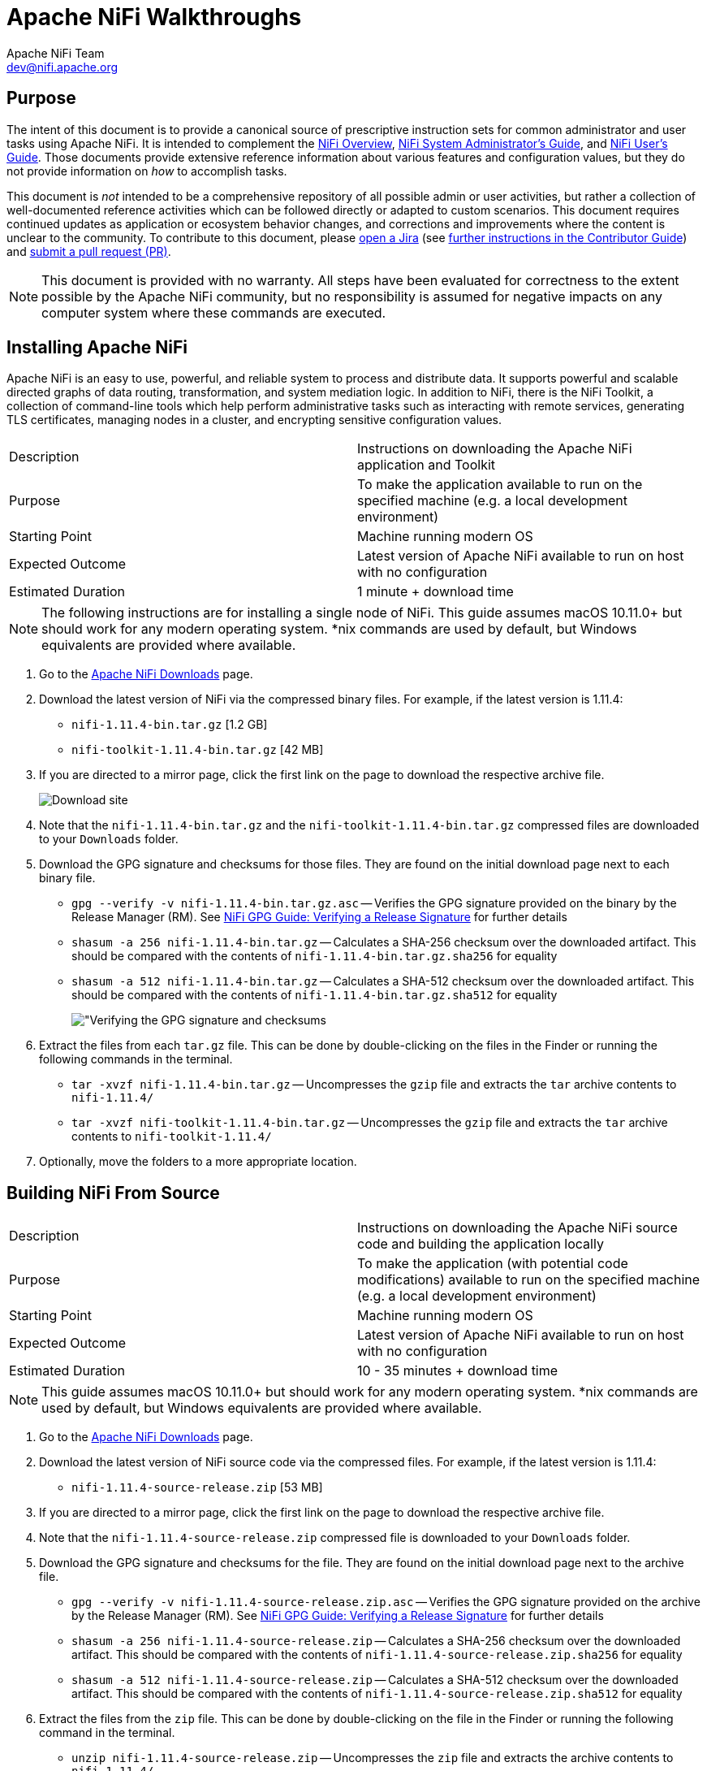 //
// Licensed to the Apache Software Foundation (ASF) under one or more
// contributor license agreements.  See the NOTICE file distributed with
// this work for additional information regarding copyright ownership.
// The ASF licenses this file to You under the Apache License, Version 2.0
// (the "License"); you may not use this file except in compliance with
// the License.  You may obtain a copy of the License at
//
//     http://www.apache.org/licenses/LICENSE-2.0
//
// Unless required by applicable law or agreed to in writing, software
// distributed under the License is distributed on an "AS IS" BASIS,
// WITHOUT WARRANTIES OR CONDITIONS OF ANY KIND, either express or implied.
// See the License for the specific language governing permissions and
// limitations under the License.
//
= Apache NiFi Walkthroughs
Apache NiFi Team <dev@nifi.apache.org>
:homepage: http://nifi.apache.org
:linkattrs:

== Purpose
The intent of this document is to provide a canonical source of prescriptive instruction sets for common administrator and user tasks using Apache NiFi. It is intended to complement the link:overview.html[NiFi Overview^], link:administration-guide.html[NiFi System Administrator's Guide^], and link:user-guide.html[NiFi User's Guide^]. Those documents provide extensive reference information about various features and configuration values, but they do not provide information on _how_ to accomplish tasks.

This document is _not_ intended to be a comprehensive repository of all possible admin or user activities, but rather a collection of well-documented reference activities which can be followed directly or adapted to custom scenarios. This document requires continued updates as application or ecosystem behavior changes, and corrections and improvements where the content is unclear to the community. To contribute to this document, please link:https://issues.apache.org/jira/secure/CreateIssue!default.jspa[open a Jira^] (see link:https://cwiki.apache.org/confluence/display/NIFI/Contributor+Guide#ContributorGuide-WheretoStart?[further instructions in the Contributor Guide^]) and link:https://github.com/apache/nifi/pulls[submit a pull request (PR)^].

NOTE: This document is provided with no warranty. All steps have been evaluated for correctness to the extent possible by the Apache NiFi community, but no responsibility is assumed for negative impacts on any computer system where these commands are executed.

== Installing Apache NiFi

Apache NiFi is an easy to use, powerful, and reliable system to process and distribute data. It supports powerful and scalable directed graphs of data routing, transformation, and system mediation logic. In addition to NiFi, there is the NiFi Toolkit, a collection of command-line tools which help perform administrative tasks such as interacting with remote services, generating TLS certificates, managing nodes in a cluster, and encrypting sensitive configuration values.  

|=======================================================================================================================
|Description        | Instructions on downloading the Apache NiFi application and Toolkit
|Purpose            | To make the application available to run on the specified machine (e.g. a local development environment)
|Starting Point     | Machine running modern OS
|Expected Outcome   | Latest version of Apache NiFi available to run on host with no configuration
|Estimated Duration | 1 minute + download time
|=======================================================================================================================

NOTE: The following instructions are for installing a single node of NiFi. This guide assumes macOS 10.11.0+ but should work for any modern operating system. *nix commands are used by default, but Windows equivalents are provided where available.

. Go to the link:http://nifi.apache.org/download.html[Apache NiFi Downloads^] page.
. Download the latest version of NiFi via the compressed binary files. For example, if the latest version is 1.11.4:
* `nifi-1.11.4-bin.tar.gz` [1.2 GB]
* `nifi-toolkit-1.11.4-bin.tar.gz` [42 MB]
. If you are directed to a mirror page, click the first link on the page to download the respective archive file.
+
image::install-download-link.png["Download site"]
. Note that the `nifi-1.11.4-bin.tar.gz` and the `nifi-toolkit-1.11.4-bin.tar.gz` compressed files are downloaded to your `Downloads` folder.
. Download the GPG signature and checksums for those files. They are found on the initial download page next to each binary file.
* `gpg --verify -v nifi-1.11.4-bin.tar.gz.asc` -- Verifies the GPG signature provided on the binary by the Release Manager (RM). See link:https://nifi.apache.org/gpg.html#verifying-a-release-signature[NiFi GPG Guide: Verifying a Release Signature^] for further details
* `shasum -a 256 nifi-1.11.4-bin.tar.gz` -- Calculates a SHA-256 checksum over the downloaded artifact. This should be compared with the contents of `nifi-1.11.4-bin.tar.gz.sha256` for equality
* `shasum -a 512 nifi-1.11.4-bin.tar.gz` -- Calculates a SHA-512 checksum over the downloaded artifact. This should be compared with the contents of `nifi-1.11.4-bin.tar.gz.sha512` for equality
+
image::verify-release-gpg-and-checksums.png["Verifying the GPG signature and checksums]
. Extract the files from each `tar.gz` file. This can be done by double-clicking on the files in the Finder or running the following commands in the terminal.
  * `tar -xvzf nifi-1.11.4-bin.tar.gz` -- Uncompresses the `gzip` file and extracts the `tar` archive contents to `nifi-1.11.4/`
  * `tar -xvzf nifi-toolkit-1.11.4-bin.tar.gz` -- Uncompresses the `gzip` file and extracts the `tar` archive contents to `nifi-toolkit-1.11.4/`
. Optionally, move the folders to a more appropriate location.

== Building NiFi From Source

|=======================================================================================================================
|Description        | Instructions on downloading the Apache NiFi source code and building the application locally
|Purpose            | To make the application (with potential code modifications) available to run on the specified machine (e.g. a local development environment)
|Starting Point     | Machine running modern OS
|Expected Outcome   | Latest version of Apache NiFi available to run on host with no configuration
|Estimated Duration | 10 - 35 minutes + download time
|=======================================================================================================================

NOTE: This guide assumes macOS 10.11.0+ but should work for any modern operating system. *nix commands are used by default, but Windows equivalents are provided where available.

. Go to the link:http://nifi.apache.org/download.html[Apache NiFi Downloads^] page.
. Download the latest version of NiFi source code via the compressed files. For example, if the latest version is 1.11.4:
* `nifi-1.11.4-source-release.zip` [53 MB]
. If you are directed to a mirror page, click the first link on the page to download the respective archive file.
. Note that the `nifi-1.11.4-source-release.zip` compressed file is downloaded to your `Downloads` folder.
. Download the GPG signature and checksums for the file. They are found on the initial download page next to the archive file.
* `gpg --verify -v nifi-1.11.4-source-release.zip.asc` -- Verifies the GPG signature provided on the archive by the Release Manager (RM). See link:https://nifi.apache.org/gpg.html#verifying-a-release-signature[NiFi GPG Guide: Verifying a Release Signature^] for further details
* `shasum -a 256 nifi-1.11.4-source-release.zip` -- Calculates a SHA-256 checksum over the downloaded artifact. This should be compared with the contents of `nifi-1.11.4-source-release.zip.sha256` for equality
* `shasum -a 512 nifi-1.11.4-source-release.zip` -- Calculates a SHA-512 checksum over the downloaded artifact. This should be compared with the contents of `nifi-1.11.4-source-release.zip.sha512` for equality
. Extract the files from the `zip` file. This can be done by double-clicking on the file in the Finder or running the following command in the terminal.
* `unzip nifi-1.11.4-source-release.zip` -- Uncompresses the `zip` file and extracts the archive contents to `nifi-1.11.4/`
. Optionally, move the folder to a more appropriate location.
+
[source]
----
nifi-1.11.4/ % ls -alGh
total 328
drwxr-xr-x  25 alopresto  staff   800B Apr  6 15:48 ./
drwxr-xr-x   8 alopresto  staff   256B Apr  4 18:01 ../
drwxr-xr-x   4 alopresto  staff   128B Jan 22 15:10 .github/
-rw-r--r--   1 alopresto  staff   254B Jan 22 15:10 DEPENDENCIES
-rw-r--r--   1 alopresto  staff    66K Jan 22 15:10 KEYS
-rw-r--r--   1 alopresto  staff    21K Jan 22 15:10 LICENSE
-rw-r--r--   1 alopresto  staff   7.1K Jan 22 15:10 NOTICE
-rw-r--r--   1 alopresto  staff   9.1K Jan 22 15:10 README.md
-rw-r--r--   1 alopresto  staff   3.3K Jan 22 15:10 SECURITY.md
drwxr-xr-x   5 alopresto  staff   160B Apr  6 15:44 nifi-api/
drwxr-xr-x   8 alopresto  staff   256B Apr  6 15:50 nifi-assembly/
drwxr-xr-x   5 alopresto  staff   160B Apr  6 15:45 nifi-bootstrap/
drwxr-xr-x  23 alopresto  staff   736B Apr  6 15:44 nifi-commons/
drwxr-xr-x   9 alopresto  staff   288B Apr  6 15:44 nifi-docker/
drwxr-xr-x   7 alopresto  staff   224B Apr  6 15:44 nifi-docs/
drwxr-xr-x   8 alopresto  staff   256B Apr  6 15:44 nifi-external/
drwxr-xr-x   5 alopresto  staff   160B Apr  6 15:44 nifi-framework-api/
drwxr-xr-x   6 alopresto  staff   192B Apr  6 15:44 nifi-maven-archetypes/
drwxr-xr-x   5 alopresto  staff   160B Apr  6 15:45 nifi-mock/
drwxr-xr-x  82 alopresto  staff   2.6K Apr  6 15:44 nifi-nar-bundles/
drwxr-xr-x   7 alopresto  staff   224B Apr  6 15:44 nifi-system-tests/
drwxr-xr-x  14 alopresto  staff   448B Apr  6 15:44 nifi-toolkit/
-rw-r--r--   1 alopresto  staff    44K Jan 22 15:10 pom.xml
----
. Build the NiFi source using link:https://maven.apache.org/[Apache Maven^] from the source root directory (`nifi-1.11.4/`) using one of the following commands. For more information, see the link:https://cwiki.apache.org/confluence/display/NIFI/Contributor+Guide[NiFi Contributor Guide^]. Estimated build times for each command on a modern professional laptop are listed below; allow additional time for dependency library downloads on first build.
* `mvn clean install -Pinclude-grpc` -- Builds the application (expected time ~30 minutes)
* `mvn clean install -T2.0C` -- Builds the application with multiple parallel threads (expected time ~15 minutes)
* `mvn clean install -T2.0C -DskipTests` -- Builds the application with multiple parallel threads and unit tests disabled (expected time ~6 minutes)
+
[source]
----
nifi-1.11.4/ % mvn clean install -T2.0C -DskipTests
...
------------------------------------------------------------------------
Reactor Summary for nifi 1.11.4:

nifi ............................................... SUCCESS [  0.834 s]
nifi-api ........................................... SUCCESS [  8.799 s]
nifi-framework-api ................................. SUCCESS [ 12.020 s]
nifi-commons ....................................... SUCCESS [  0.253 s]
nifi-utils ......................................... SUCCESS [ 16.029 s]
nifi-properties .................................... SUCCESS [  6.863 s]
nifi-security-utils ................................ SUCCESS [ 14.682 s]
nifi-nar-bundles ................................... SUCCESS [  0.279 s]
nifi-framework-bundle .............................. SUCCESS [  0.358 s]
nifi-framework ..................................... SUCCESS [  1.538 s]
nifi-properties-loader ............................. SUCCESS [ 14.153 s]
...
nifi-system-test-suite ............................. SUCCESS [  3.999 s]
------------------------------------------------------------------------
BUILD SUCCESS
------------------------------------------------------------------------
Total time:  06:17 min (Wall Clock)
Finished at: 2020-04-06T15:50:35-07:00
------------------------------------------------------------------------
----
. The resulting application is available in the build directory (for 1.11.14: `nifi-assembly/target/nifi-1.11.4-bin/nifi-1.11.4`).
* `cd nifi-assembly/target/nifi-1.11.4-bin/nifi-1.11.4` -- Changes directory to the application root directory
+
[source]
----
nifi-1.11.4/nifi-assembly/target/nifi-1.11.4-bin/nifi-1.11.4/ % ls -alGh
drwxr-xr-x   10 alopresto  staff   320B Apr  6 15:50 ./
drwxr-xr-x    3 alopresto  staff    96B Apr  6 15:50 ../
-rw-r--r--    1 alopresto  staff   157K Jan 22 07:10 LICENSE
-rw-r--r--    1 alopresto  staff    85K Jan 22 07:10 NOTICE
-rw-r--r--    1 alopresto  staff   4.7K Jan 22 07:10 README
drwxr-xr-x    8 alopresto  staff   256B Apr  6 15:50 bin/
drwxr-xr-x   10 alopresto  staff   320B Apr  6 15:50 conf/
drwxr-xr-x    3 alopresto  staff    96B Apr  6 15:50 docs/
drwxr-xr-x    2 alopresto  staff    64B Jan 22 07:10 extensions/
drwxr-xr-x  116 alopresto  staff   3.6K Apr  6 15:50 lib/
----

== Starting NiFi

|=======================================================================================================================
|Description        | Instructions on running the Apache NiFi application
|Purpose            | To configure and run the application on the local machine
|Starting Point     | <<installing-apache-nifi,Installing Apache NiFi>> or <<building-nifi-from-source,Building NiFi from Source>>
|Expected Outcome   | Latest version of Apache NiFi running on host with minimal configuration
|Estimated Duration | 1 minute
|=======================================================================================================================

. Start in the directory where NiFi was downloaded and unarchived or built. For this section, the directory `/etc/nifi-1.11.4` will be used. This directory will be referred to as the "NiFi home directory" and can be set explicitly (this is not done automatically by NiFi nor is it required).
* `export NIFI_HOME="/etc/nifi-1.11.4/"` -- Sets an environment variable (`$NIFI_HOME`) which references the installation directory (optional)
* `cd /etc/nifi-1.11.4` -- Changes the terminal to the NiFi home directory
* `ls -alGh` -- Lists the contents of the directory (optional)
+
image::nifi-home-dir-listing.png["NiFi Home directory contents"]
. At this point, NiFi can be started with default configuration values (available at link:http://localhost:8080/nifi[`http://localhost:8080/nifi`^]).
* `./bin/nifi.sh start` -- Starts NiFi. (It takes some time for NiFi to finish scheduling all components. Issuing `bin/nifi.sh start` executes the `nifi.sh` script that starts NiFi in the background and then exits. If you want `nifi.sh` to wait for NiFi to finish scheduling all components before exiting, use the `--wait-for-init` flag with an optional timeout specified in seconds: `bin/nifi.sh start --wait-for-init 120`. If the timeout is not provided, the default timeout of 360 seconds will be used.)
* `tail -f logs/nifi-app.log` -- Tails the application log which will indicate when the application has started
+
image::nifi-app-log-ui-available.png["NiFi application log listing available URLS"]
. Navigate to the URL in a web browser (link:http://localhost:8080/nifi[`http://localhost:8080/nifi`^] or any listed in the `nifi-app.log` output).
+
image::nifi-application-running-browser.png["NiFi application running in browser"]

=== Modification of Configuration Values
Many web applications run on `:8080` by default, so this port may already be occupied on the machine. This section will demonstrate changing the port used by NiFi. All of the following commands are run from `$NIFI_HOME`.

. Ensure the application is not running.
* `ps -ef | grep nifi` -- Checks the running system for any processes referencing `nifi` (optional)
* `./bin/nifi.sh status` -- Determines if the specified instance is running (optional)
* `./bin/nifi.sh stop` -- Stops the specified instance
. Open the main configuration file for NiFi (`nifi.properties`). Any text editor is sufficient for this (Sublime Text, Atom, vi, nano, etc.)
* `$EDITOR conf/nifi.properties` -- Opens the `nifi.properties` file for editing
. Change `nifi.web.http.port=8080` -> `nifi.web.http.port=7777` -- Sets the HTTP port to a new value
+
NOTE: Setting a port between 1 - 1024 requires `root` access on *nix systems
. Save and close the file.
. Start NiFi again
* `./bin/nifi.sh start` -- Starts NiFi
* `tail -f logs/nifi-app.log` -- Tails the application log
. Open a web browser to the new address (link:http://localhost:7777/nifi[`http://localhost:7777/nifi`^])

== Securing NiFi with TLS

Apache NiFi requires link:https://en.wikipedia.org/wiki/Transport_Layer_Security[Transport Layer Security (TLS)^] configuration for multiple reasons.

. To encrypt communication between clients and server (this provides confidentialty and integrity over transmitted data)
. To prevent malicious users from intercepting data or impersonating the server
. To enable any authentication & authorization mechanisms

NiFi intentionally does not allow any authentication or authorization features over plaintext HTTP. Without the confidentiality and integrity provided by TLS and the user & group access controls, any malicious entity can intercept and modify NiFi API requests, corrupt and steal data, and otherwise interfere with the NiFi instance. Because of NiFi's robust feature set, this can even lead to complete control over the host running NiFi. For more information, see link:administration-guide.html#security_configuration[Administrator's Guide: Security Configuration^].

=== Securing NiFi with TLS Toolkit

NOTE: This section assumes no enterprise IT department to provide signed certificates. For a scenario with provided certificates, see <<securing-nifi-with-provided-certificates,Securing NiFi with Provided Certificates>>.

|=======================================================================================================================
|Description        | Instructions on enabling link:https://en.wikipedia.org/wiki/Transport_Layer_Security[Transport Layer Security (TLS)^] for the Apache NiFi application using the TLS Toolkit
|Purpose            | Securing NiFi with TLS protects data in motion and is required to enable authentication & authorization
|Starting Point     | <<starting-nifi>>
|Expected Outcome   | Latest version of Apache NiFi running on host over TLS with client certificate authentication and authorization enabled and a single configured user
|Estimated Duration | 10 minutes
|=======================================================================================================================

Apache NiFi provides a toolkit (a collection of command-line tools for system administration). One of these is the TLS Toolkit, which provides a self-signed link:https://en.wikipedia.org/wiki/Certificate_authority[Certificate Authority (CA)^] and can easily issue and sign certificates in the format expected by NiFi. The toolkit can be run by a user or scripted to perform automated certificate generation. For more information, see link:toolkit-guide.html#tls_toolkit[NiFi Toolkit Guide: TLS Toolkit^].

The end result will consist of a self-signed NiFi CA (the root), a keystore and truststore containing the necessary certificates for the NiFi instance to operate, and a client certificate for a human user to access NiFi.

image::nifi-tls-toolkit-standalone-cert-diagram.png["NiFi TLS Toolkit Standalone Certificate Diagram"]

. Start in the directory where the NiFi toolkit was downloaded and unarchived. For this section, the directory `/etc/nifi-toolkit-1.11.4` will be used. This directory will be referred to as the "NiFi Toolkit home directory" and can be set explicitly (this is not done automatically by NiFi Toolkit nor is it required).
* `export NIFI_TOOLKIT_HOME="/etc/nifi-toolkit-1.11.4/"` -- Sets an environment variable (`$NIFI_TOOLKIT_HOME`) which references the installation directory (optional)
* `cd /etc/nifi-toolkit-1.11.4` -- Changes the terminal to the NiFi Toolkit home directory
* `ls -alGh` -- Lists the contents of the directory (optional)
+
image::nifi-toolkit-home-dir-listing.png["NiFi Toolkit Home directory contents"]
. Generate the certificate and key for the NiFi instance. Running this command will first generate the NiFi CA root certificate and private key, then generate and sign the certificate for the application instance, and finally generate a pre-configured `nifi.properties` file.
* `./bin/tls-toolkit.sh standalone -n "localhost"` -- Generates the signed certificate for `localhost`
+
[source]
----
nifi-toolkit-1.11.4 % ./bin/tls-toolkit.sh standalone -n "localhost"
2020/04/04 19:13:29 INFO [main] org.apache.nifi.toolkit.tls.standalone.TlsToolkitStandaloneCommandLine: No nifiPropertiesFile specified, using embedded one.
2020/04/04 19:13:29 INFO [main] org.apache.nifi.toolkit.tls.standalone.TlsToolkitStandalone: Running standalone certificate generation with output directory ../nifi-toolkit-1.11.4
2020/04/04 19:13:30 INFO [main] org.apache.nifi.toolkit.tls.standalone.TlsToolkitStandalone: Generated new CA certificate ../nifi-toolkit-1.11.4/nifi-cert.pem and key ../nifi-toolkit-1.11.4/nifi-key.key
2020/04/04 19:13:30 INFO [main] org.apache.nifi.toolkit.tls.standalone.TlsToolkitStandalone: Writing new ssl configuration to ../nifi-toolkit-1.11.4/localhost
2020/04/04 19:13:30 INFO [main] org.apache.nifi.toolkit.tls.standalone.TlsToolkitStandalone: Successfully generated TLS configuration for localhost 1 in ../nifi-toolkit-1.11.4/localhost
2020/04/04 19:13:30 INFO [main] org.apache.nifi.toolkit.tls.standalone.TlsToolkitStandalone: No clientCertDn specified, not generating any client certificates.
2020/04/04 19:13:30 INFO [main] org.apache.nifi.toolkit.tls.standalone.TlsToolkitStandalone: tls-toolkit standalone completed successfully
----
. The toolkit has created three files in the `localhost` directory: `keystore.jks`, `truststore.jks`, and `nifi.properties`. To see what was automatically populated in `nifi.properties`, compare it to the default file in the NiFi instance.
* `diff /etc/nifi-1.11.4/conf/nifi.properties localhost/nifi.properties` -- Compares the original configuration with the newly-generated one
+
--
[source]
----
nifi-toolkit-1.11.4 % diff ../nifi-1.11.4/conf/nifi.properties localhost/nifi.properties
135,137c135,137
< nifi.remote.input.host=
< nifi.remote.input.secure=false
< nifi.remote.input.socket.port=
---
> nifi.remote.input.host=localhost
> nifi.remote.input.secure=true
> nifi.remote.input.socket.port=10443
145c145
< nifi.web.http.port=8080
---
> nifi.web.http.port=
147,148c147,148
< nifi.web.https.host=
< nifi.web.https.port=
---
> nifi.web.https.host=localhost
> nifi.web.https.port=9443
163,169c163,169
< nifi.security.keystore=
< nifi.security.keystoreType=
< nifi.security.keystorePasswd=
< nifi.security.keyPasswd=
< nifi.security.truststore=
< nifi.security.truststoreType=
< nifi.security.truststorePasswd=
---
> nifi.security.keystore=./conf/keystore.jks
> nifi.security.keystoreType=jks
> nifi.security.keystorePasswd=aCeVndQ8JxIi9kLoz9YS65RClHPxB516tmIA/n26b54
> nifi.security.keyPasswd=aCeVndQ8JxIi9kLoz9YS65RClHPxB516tmIA/n26b54
> nifi.security.truststore=./conf/truststore.jks
> nifi.security.truststoreType=jks
> nifi.security.truststorePasswd=hbuVighksEPIxl6iGl1WFCIrFqdb65KZuamj72J7Yp8
213c213
< nifi.cluster.protocol.is.secure=false
---
> nifi.cluster.protocol.is.secure=true
217,218c217,218
< nifi.cluster.node.address=
< nifi.cluster.node.protocol.port=
---
> nifi.cluster.node.address=localhost
> nifi.cluster.node.protocol.port=11443
----

The `nifi.remote` section configures link:user-guide.html#site-to-site[Site to Site^] connections. The `nifi.web` section disables the plaintext HTTP connector and enables an HTTPS connector at `localhost:9443` (the default HTTPS port for NiFi). The `nifi.security` section populates the paths to the keystore and truststore and randomly-generated passwords for each. The `nifi.cluster` section configures the link:administration-guide.html#clustering[cluster communication protocol^] (not used in a standalone instance).
--
. Copy the contents of the `localhost` directory to the `conf/` directory in the location of the NiFi installation. **This command will overwrite any existing `nifi.properties` file or keystore/truststore present in the destination.**
* `cp -rv ./localhost/* /etc/nifi-1.11.4/conf/.` -- Copies the generated files into the NiFi instance
. Generate the user's client certificate to authenticate to NiFi. The toolkit will create the certificate and sign it with the same NiFi CA certificate used for the NiFi server certificate. Because the NiFi truststore includes this public certificate, it will trust the client certificate and allow it to authenticate.
* `./bin/tls-toolkit.sh standalone -C "CN=my_username, OU=NiFi"` -- Generates and signs the client certificate
+
[source]
----
nifi-toolkit-1.11.4 % ./bin/tls-toolkit.sh standalone -C "CN=my_username, OU=NiFi"
2020/04/04 19:38:30 INFO [main] org.apache.nifi.toolkit.tls.standalone.TlsToolkitStandaloneCommandLine: No nifiPropertiesFile specified, using embedded one.
2020/04/04 19:38:30 INFO [main] org.apache.nifi.toolkit.tls.standalone.TlsToolkitStandalone: Running standalone certificate generation with output directory ../nifi-toolkit-1.11.4
2020/04/04 19:38:30 INFO [main] org.apache.nifi.toolkit.tls.util.TlsHelper: Verifying the certificate signature for CN=localhost,OU=NIFI
2020/04/04 19:38:30 INFO [main] org.apache.nifi.toolkit.tls.util.TlsHelper: Attempting to verify certificate CN=localhost,OU=NIFI signature with CN=localhost,OU=NIFI
2020/04/04 19:38:30 INFO [main] org.apache.nifi.toolkit.tls.util.TlsHelper: Certificate was signed by CN=localhost,OU=NIFI
2020/04/04 19:38:30 INFO [main] org.apache.nifi.toolkit.tls.standalone.TlsToolkitStandalone: Using existing CA certificate ../nifi-toolkit-1.11.4/nifi-cert.pem and key ../nifi-toolkit-1.11.4/nifi-key.key
2020/04/04 19:38:30 INFO [main] org.apache.nifi.toolkit.tls.standalone.TlsToolkitStandalone: No hostnames specified, not generating any host certificates or configuration.
2020/04/04 19:38:30 INFO [main] org.apache.nifi.toolkit.tls.standalone.TlsToolkitStandalone: Generating new client certificate ../nifi-toolkit-1.11.4/CN=my_username_OU=NiFi.p12
2020/04/04 19:38:31 INFO [main] org.apache.nifi.toolkit.tls.standalone.TlsToolkitStandalone: Successfully generated client certificate ../nifi-toolkit-1.11.4/CN=my_username_OU=NiFi.p12
2020/04/04 19:38:31 INFO [main] org.apache.nifi.toolkit.tls.standalone.TlsToolkitStandalone: tls-toolkit standalone completed successfully
----

[[load-client-certificate-to-browser]]

[start=6]
. Load the client certificate into the web browser. Some browsers (e.g. Mozilla Firefox) maintain their own internal keychain separate from the operating system's (OS). Others (e.g. Apple Safari, Google Chrome) rely on the OS keychain. On most modern OS, double-clicking the PKCS12 keystore (`CN=my_username_OU=NiFi.p12`) will open it with the default handler and load it into the OS keychain. The randomly-generated password is available in `CN=my_username_OU=NiFi.password`.
. Populate the *Initial Admin Identity* in NiFi. This is the identity that will be allowed to access the NiFi instance and configure user and group access via the UI or API.
* `$EDITOR /etc/nifi-1.11.4/conf/authorizers.xml` -- Opens the `authorizers.xml` file in the text editor.
* Replace `<property name="Initial User Identity 1"></property>` in the `userGroupProvider` section with `<property name="Initial User Identity 1">CN=my_username, OU=NiFi</property>` containing the full Distinguished Name (DN) as provided to the TLS Toolkit in the previous step
* Replace `<property name="Initial Admin Identity"></property>` in the `accessPolicyProvider` section with `<property name="Initial Admin Identity">CN=my_username, OU=NiFi</property>` containing the full Distinguished Name (DN) as provided to the TLS Toolkit in the previous step
+
WARNING: This is a frequent problem area when configuring security for NiFi. The DN must match *exactly* to be authenticated. Check capitalization and whitespace especially.
. Start NiFi with the new configuration.
* `cd /etc/nifi-1.11.4/` -- Changes to the NiFi home directory
* `./bin/nifi.sh start` -- Starts NiFi
* `tail -f logs/nifi-app.log` -- Tails the application log
+
--
Note that there are now log entries about the keystore and truststore being loaded and the available URLs are HTTPS.
[source]
----
2020-04-04 19:52:01,122 INFO [main] o.e.jetty.server.handler.ContextHandler Started o.e.j.w.WebAppContext@623ebac7{nifi-error,/,file:///Users/alopresto/Workspace/scratch/release_verification/nifi-1.11.4-bin/nifi-1.11.4/work/jetty/nifi-web-error-1.11.4.war/webapp/,AVAILABLE}{./work/nar/framework/nifi-framework-nar-1.11.4.nar-unpacked/NAR-INF/bundled-dependencies/nifi-web-error-1.11.4.war}
2020-04-04 19:52:01,155 INFO [main] o.e.jetty.util.ssl.SslContextFactory x509=X509@b96fb73(nifi-key,h=[localhost],w=[]) for SslContextFactory@5edd911f[provider=null,keyStore=file:///Users/alopresto/Workspace/scratch/release_verification/nifi-1.11.4-bin/nifi-1.11.4/conf/keystore.jks,trustStore=file:///Users/alopresto/Workspace/scratch/release_verification/nifi-1.11.4-bin/nifi-1.11.4/conf/truststore.jks]
2020-04-04 19:52:01,191 INFO [main] o.eclipse.jetty.server.AbstractConnector Started ServerConnector@767191b1{SSL,[ssl, http/1.1]}{localhost:9443}
2020-04-04 19:52:01,192 INFO [main] org.eclipse.jetty.server.Server Started @24336ms
2020-04-04 19:52:01,215 INFO [main] org.apache.nifi.nar.NarAutoLoader Starting NAR Auto-Loader for directory ./extensions ...
2020-04-04 19:52:01,216 INFO [main] org.apache.nifi.nar.NarAutoLoader NAR Auto-Loader started
2020-04-04 19:52:01,216 INFO [main] org.apache.nifi.web.server.JettyServer NiFi has started. The UI is available at the following URLs:
2020-04-04 19:52:01,216 INFO [main] org.apache.nifi.web.server.JettyServer https://localhost:9443/nifi
2020-04-04 19:52:01,218 INFO [main] org.apache.nifi.BootstrapListener Successfully initiated communication with Bootstrap
2020-04-04 19:52:01,219 INFO [main] org.apache.nifi.NiFi Controller initialization took 16457023826 nanoseconds (16 seconds).
----
--
. Open the web browser to link:https://localhost:9443/nifi[`https://localhost:9443/nifi`^]. The browser will present a warning that the site you are attempting to visit is insecure because the NiFi certificate is not signed by a trusted CA. Make an exception and acknowledge the risk (all communications are still encrypted even if the browser does not recognize the certificate). The browser may prompt to select the client certificate you wish to present to NiFi. Choose the entry for `CN=my_username` generated by the toolkit.
+
--
The browser warning of an insecure server certificate

image::browser-warning-insecure-site.png["Browser warning on untrusted server TLS certificate"]

The browser prompting for a client certificate to present

image::browser-present-client-cert.png["Browser prompting for client certificate to present"]

The application running. Note the user's DN in the top-right corner

image::nifi-running-tls-client-certificate.png["NiFi running with user logged in by client certificate]
--

==== Additional Notes

* While it is recommended to configure NiFi with security immediately, some admins have already run NiFi with other configuration modifications before securing it. The TLS Toolkit provides an option to consume an existing `nifi.properties` file and make the security changes to it rather than using a default template. Use `-f /etc/nifi-1.11.4/conf/nifi.properties` or `--nifiPropertiesFile /etc/nifi-1.11.4/conf/nifi.properties` if this file already exists. For more toolkit options, see link:toolkit-guide.html#tls_operation_modes[NiFi Toolkit Guide: TLS Toolkit Operation Modes^].
* To generate a certificate for a hostname other than `localhost`, use the `-n somehost.com` argument. To run on the local machine, DNS settings must allow for this. Either modify the `/etc/hosts` file or use a tool like link:https://en.wikipedia.org/wiki/Dnsmasq[dnsmasq^] to set up custom DNS routing. This is beyond the scope of this document.
* The browser will warn about an insecure connection because it does not trust the self-signed CA certificate. To explicitly mark this certificate as trusted, follow the instructions for the relevant OS and browser combination. For example, using macOS Catalina and Google Chrome:
+
--
. Open the NiFi CA cert in the Keychain Access app. Double-click on `nifi-cert.pem` or run the following command:
* `open /etc/nifi-toolkit-1.11.4/nifi-cert.pem` -- Opens the certificate in Keychain Access
* Right-click the `localhost` certificate and select *Get Info*

image::keychain-access-certificate-listing.png["Keychain Access listing certificates"]

* Expand the *Trust* section in the dialog
* Change *Secure Sockets Layer (SSL)* to *Always Trust*

image::keychain-access-trust-certificate.png["Trusting the CA certificate for TLS/SSL"]

* Close the dialog
* Restart the browser
* Navigate to link:https://localhost:9443/nifi[`https://localhost:9443/nifi`^]

image::nifi-trusted-server-certificate.png["Browser showing trusted NiFi server certificate"]
--

=== Securing NiFi with Provided Certificates

NOTE: This section assumes an enterprise IT department or other mechanism to provide signed certificates. For a scenario with self-signed certificates, see <<securing-nifi-with-tls-toolkit,Securing NiFi with TLS Toolkit>>.

|=======================================================================================================================
|Description        | Instructions on enabling link:https://en.wikipedia.org/wiki/Transport_Layer_Security[Transport Layer Security (TLS)^] for the Apache NiFi application using provided certificates
|Purpose            | Securing NiFi with TLS protects data in motion and is required to enable authentication & authorization
|Starting Point     | <<starting-nifi>>
|Expected Outcome   | Latest version of Apache NiFi running on host over TLS with client certificate authentication and authorization enabled and a single configured user
|Estimated Duration | 10 minutes
|=======================================================================================================================

In this scenario, a commercial CA is used, but it could also be an enterprise CA with an internal CA certificate which is configured to be trusted by corporate machines. There are many commercial vendors providing signed certificates. For this example, link:https://tinycert.org[TinyCert^] is used as it is free. link:https://letsencrypt.org[Let's Encrypt^] is another free provider, but requires verification of hostname ownership which involves additional steps not shown here.

For this scenario, all certificates and keys will be in link:https://en.wikipedia.org/wiki/Privacy-Enhanced_Mail[Privacy-Enhanced Mail (PEM)^] format. This is a common format for certificates and keys. It uses Base64 encoding for the contents of the files, and can be transmitted across various mediums and storage mechanisms easily. Plain text editors can be used to view the contents, and the `openssl` and `keytool` tools can parse the contents.

Example PEM file:

[source]
----
% cat nifi.pem
-----BEGIN CERTIFICATE-----
MIIFDzCCA/egAwIBAgICURswDQYJKoZIhvcNAQELBQAwgZMxCzAJBgNVBAYTAlVT
MQswCQYDVQQIDAJDQTEVMBMGA1UEBwwMU2FudGEgTW9uaWNhMRcwFQYDVQQKDA5B
cGFjaGUgTmlGaSBDQTErMCkGA1UECwwiU2VjdXJlIERpZ2l0YWwgQ2VydGlmaWNh
dGUgU2lnbmluZzEaMBgGA1UEAwwRQXBhY2hlIE5pRmkgQ0EgQ0EwHhcNMjAwNDA1
MjI0MTQ5WhcNMjEwNDA1MjI0MTQ5WjCBgjELMAkGA1UEBhMCVVMxCzAJBgNVBAgM
AkNBMRUwEwYDVQQHDAxTYW50YSBNb25pY2ExFzAVBgNVBAoMDkFwYWNoZSBOaUZp
IENBMSAwHgYDVQQLDBdBcGFjaGUgTmlGaSBXYWxrdGhyb3VnaDEUMBIGA1UEAwwL
c2VjdXJlLm5pZmkwggEiMA0GCSqGSIb3DQEBAQUAA4IBDwAwggEKAoIBAQDJySMX
H+Fco7WbXIKQ1u1RrMd/FE7zl/69X/7Da6x4c6jlI8fy3MbxZjqFnDsJpNuIkPVv
yHcGCm8Lkw70DbCTUkW60MlVM5r4CkWhVgOd1RD34QzhgkcKjg29uOuCYa+FM78q
E5Qp64wbLpDXHpxmm4/Qv97RHdTqynqRzYs6g+VyCn14nXuqJp0533F1T2khtK4z
BrIMZj6VpWyyCFmJjmrW37GbcRuxMbtbgj+4mzD0Eew6/96R9A7Wxlq0QMuRTz12
ie9xSi/GyzQV2r9gRzxuIo8qshMIq2d/1pipIgWNj2LzEXXoEbfHy7Jwm78e1G/+
PV/ULIx+QL4h9Ni/AgMBAAGjggF6MIIBdjAJBgNVHRMEAjAAMB0GA1UdDgQWBBTy
gw/GBUrqMI80gYpdlh3NNfwrBzAfBgNVHSMEGDAWgBRkovbp8RqbD0BeDyPcrBYg
a1rzdDARBglghkgBhvhCAQEEBAMCBPAwCwYDVR0PBAQDAgP4MDsGA1UdJQQ0MDIG
CCsGAQUFBwMBBggrBgEFBQcDAgYIKwYBBQUHAwMGCCsGAQUFBwMEBggrBgEFBQcD
CDBtBggrBgEFBQcBAQRhMF8wLAYIKwYBBQUHMAGGIGh0dHA6Ly9vY3NwLnRpbnlj
ZXJ0Lm9yZy9jYS0yNDA1MC8GCCsGAQUFBzAChiNodHRwOi8vYWlhLnRpbnljZXJ0
Lm9yZy9jYS0yNDA1LmNydDA0BgNVHR8ELTArMCmgJ6AlhiNodHRwOi8vY3JsLnRp
bnljZXJ0Lm9yZy9jYS0yNDA1LmNybDAnBgNVHREEIDAeggtzZWN1cmUubmlmaYcE
fwAAAYIJbG9jYWxob3N0MA0GCSqGSIb3DQEBCwUAA4IBAQDAICxyfgm2eBa8J3+s
D2QpIQgOc8fgMYeqWwgk5rHbDk8IdkH9XloAuSzxi/weZt3PQQOdNHeeOCOXEWAf
n0X1SMGFUvLForHgArGolt9uFofvh2sE2q3/wSBI6J2940dYwZOPAlf5m7fNpcbz
WCJZGt7Pn/VWm3+uPZrMAj+GzsvR9NVMZwK/eAFM4OKNCeiLRPv1qLARYVqvLJFK
t9dlCrHKyDLIaUbG2Lcw6Yt7SBU7nAnobuYqImRRXm/bE0xwb9X9fD8UzJfmryOT
Fvz4hlntwk1fgvG1n4SrZgFNZpg1awN5tXbwiOdisTwslQ49C4QCH5iEWCM1HExL
A5GR
-----END CERTIFICATE-----
----

Example parsed contents:

[source]
----
% openssl x509 -in nifi.pem -text -noout
Certificate:
    Data:
        Version: 3 (0x2)
        Serial Number: 20763 (0x511b)
    Signature Algorithm: sha256WithRSAEncryption
        Issuer: C=US, ST=CA, L=Santa Monica, O=Apache NiFi CA, OU=Secure Digital Certificate Signing, CN=Apache NiFi CA CA
        Validity
            Not Before: Apr  5 22:41:49 2020 GMT
            Not After : Apr  5 22:41:49 2021 GMT
        Subject: C=US, ST=CA, L=Santa Monica, O=Apache NiFi CA, OU=Apache NiFi Walkthrough, CN=secure.nifi
        Subject Public Key Info:
            Public Key Algorithm: rsaEncryption
                Public-Key: (2048 bit)
                Modulus:
                    00:c9:c9:23:17:1f:e1:5c:a3:b5:9b:5c:82:90:d6:
                    ed:51:ac:c7:7f:14:4e:f3:97:fe:bd:5f:fe:c3:6b:
                    ac:78:73:a8:e5:23:c7:f2:dc:c6:f1:66:3a:85:9c:
                    3b:09:a4:db:88:90:f5:6f:c8:77:06:0a:6f:0b:93:
                    0e:f4:0d:b0:93:52:45:ba:d0:c9:55:33:9a:f8:0a:
                    45:a1:56:03:9d:d5:10:f7:e1:0c:e1:82:47:0a:8e:
                    0d:bd:b8:eb:82:61:af:85:33:bf:2a:13:94:29:eb:
                    8c:1b:2e:90:d7:1e:9c:66:9b:8f:d0:bf:de:d1:1d:
                    d4:ea:ca:7a:91:cd:8b:3a:83:e5:72:0a:7d:78:9d:
                    7b:aa:26:9d:39:df:71:75:4f:69:21:b4:ae:33:06:
                    b2:0c:66:3e:95:a5:6c:b2:08:59:89:8e:6a:d6:df:
                    b1:9b:71:1b:b1:31:bb:5b:82:3f:b8:9b:30:f4:11:
                    ec:3a:ff:de:91:f4:0e:d6:c6:5a:b4:40:cb:91:4f:
                    3d:76:89:ef:71:4a:2f:c6:cb:34:15:da:bf:60:47:
                    3c:6e:22:8f:2a:b2:13:08:ab:67:7f:d6:98:a9:22:
                    05:8d:8f:62:f3:11:75:e8:11:b7:c7:cb:b2:70:9b:
                    bf:1e:d4:6f:fe:3d:5f:d4:2c:8c:7e:40:be:21:f4:
                    d8:bf
                Exponent: 65537 (0x10001)
        X509v3 extensions:
            X509v3 Basic Constraints:
                CA:FALSE
            X509v3 Subject Key Identifier:
                F2:83:0F:C6:05:4A:EA:30:8F:34:81:8A:5D:96:1D:CD:35:FC:2B:07
            X509v3 Authority Key Identifier:
                keyid:64:A2:F6:E9:F1:1A:9B:0F:40:5E:0F:23:DC:AC:16:20:6B:5A:F3:74

            Netscape Cert Type:
                SSL Client, SSL Server, S/MIME, Object Signing
            X509v3 Key Usage:
                Digital Signature, Non Repudiation, Key Encipherment, Data Encipherment, Key Agreement
            X509v3 Extended Key Usage:
                TLS Web Server Authentication, TLS Web Client Authentication, Code Signing, E-mail Protection, Time Stamping
            Authority Information Access:
                OCSP - URI:http://ocsp.tinycert.org/ca-2405
                CA Issuers - URI:http://aia.tinycert.org/ca-2405.crt

            X509v3 CRL Distribution Points:

                Full Name:
                  URI:http://crl.tinycert.org/ca-2405.crl

            X509v3 Subject Alternative Name:
                DNS:secure.nifi, IP Address:127.0.0.1, DNS:localhost
    Signature Algorithm: sha256WithRSAEncryption
         c0:20:2c:72:7e:09:b6:78:16:bc:27:7f:ac:0f:64:29:21:08:
         0e:73:c7:e0:31:87:aa:5b:08:24:e6:b1:db:0e:4f:08:76:41:
         fd:5e:5a:00:b9:2c:f1:8b:fc:1e:66:dd:cf:41:03:9d:34:77:
         9e:38:23:97:11:60:1f:9f:45:f5:48:c1:85:52:f2:c5:a2:b1:
         e0:02:b1:a8:96:df:6e:16:87:ef:87:6b:04:da:ad:ff:c1:20:
         48:e8:9d:bd:e3:47:58:c1:93:8f:02:57:f9:9b:b7:cd:a5:c6:
         f3:58:22:59:1a:de:cf:9f:f5:56:9b:7f:ae:3d:9a:cc:02:3f:
         86:ce:cb:d1:f4:d5:4c:67:02:bf:78:01:4c:e0:e2:8d:09:e8:
         8b:44:fb:f5:a8:b0:11:61:5a:af:2c:91:4a:b7:d7:65:0a:b1:
         ca:c8:32:c8:69:46:c6:d8:b7:30:e9:8b:7b:48:15:3b:9c:09:
         e8:6e:e6:2a:22:64:51:5e:6f:db:13:4c:70:6f:d5:fd:7c:3f:
         14:cc:97:e6:af:23:93:16:fc:f8:86:59:ed:c2:4d:5f:82:f1:
         b5:9f:84:ab:66:01:4d:66:98:35:6b:03:79:b5:76:f0:88:e7:
         62:b1:3c:2c:95:0e:3d:0b:84:02:1f:98:84:58:23:35:1c:4c:
         4b:03:91:91
----

The prerequisites for the scenario (issued by the IT department):

* A signed NiFi server certificate for the specified host (`secure.nifi` for this example) in PEM format (`nifi.pem`)
* The matching private key in PEM format (`nifi.key`)
* A signed client certificate for the specified user (`CN=my_username, ...` for this example) in PEM format (`client.pem`)
* The matching private key in PEM format (`client.key`)
* The CA certificate in PEM format (`cacert.pem`)

NOTE: For more information on converting certificates between various forms, see link:toolkit-guide.html#additional_certificate_commands[Toolkit Guide: Additional Certificate Commands^].

The end result will consist of a self-signed external CA (the root), a keystore and truststore containing the necessary certificates for the NiFi instance to operate, and a client certificate for a human user to access NiFi.

image::nifi-tls-standalone-external-certificate-diagram.png["NiFi TLS Standalone Provided Certificate Diagram"]

WARNING: Depending on the version of Java used, some commands below may display a warning `Warning:
The JKS keystore uses a proprietary format. It is recommended to migrate to PKCS12 which is an industry standard format using "keytool -importkeystore -srckeystore keystore.jks -destkeystore keystore.jks -deststoretype pkcs12".` As of version 1.11.4, NiFi still handles JKS keystores better than PKCS12 keystores, but either is acceptable. This may change in future versions. PKCS12 keystores are used for client certificates and keys as browsers prefer loading this format.

. Start in the directory where NiFi was downloaded and unarchived. For this section, the directory `/etc/nifi-1.11.4` will be used. This directory will be referred to as the "NiFi home directory" and can be set explicitly (this is not done automatically by NiFi nor is it required).
* `export NIFI_HOME="/etc/nifi-1.11.4/"` -- Sets an environment variable (`$NIFI_HOME`) which references the installation directory (optional)
* `cd /etc/nifi-1.11.4` -- Changes the terminal to the NiFi home directory
* `ls -alGh` -- Lists the contents of the directory (optional)
+
image::nifi-home-dir-listing.png["NiFi Home directory contents"]
. Determine if the server certificate (`nifi.pem`) contains the complete certificate chain or just the server certificate. If the sequence `-----BEGIN CERTIFICATE-----` occurs only once, this is just the server certificate. If it occurs multiple times, the certificate chain is present. If the certificate chain is present, continue with Step 4. If it is not present, continue to Step 3.
* `cat nifi.pem` -- Prints the Base64-encoded contents
. Concatenate the server certificate and CA certificate to form the certificate chain.
* `cat cacert.pem >> nifi.pem` -- Concatenates the CA certificate to the NiFi server certificate in the proper order
. Form the PKCS12 keystore from the certificate chain and private key.
* `openssl pkcs12 -export -out nifi.p12 -inkey nifi.key -in nifi.pem -name nifi-key` -- Generates the PKCS12 keystore containing the private key and certificate chain under the alias `nifi-key`. The command will prompt for an *export password*. Choose a secure password and enter it twice for confirmation (for this scenario, the *bad* example `passwordpassword` is used)
* `keytool -list -v -keystore nifi.p12` -- Verifies the contents of the PKCS12 keystore (optional). This command will prompt for the same password entered on the previous step
+
--
NOTE: The certificate chain length is 2, starting with the server certificate and including the CA certificate.
[source]
----
keytool -list -v -keystore nifi.p12
Enter keystore password:
Keystore type: PKCS12
Keystore provider: SUN

Your keystore contains 1 entry

Alias name: 1
Creation date: Apr 5, 2020
Entry type: PrivateKeyEntry
Certificate chain length: 2
Certificate[1]:
Owner: CN=secure.nifi, OU=Apache NiFi Walkthrough, O=Apache NiFi CA, L=Santa Monica, ST=CA, C=US
Issuer: CN=Apache NiFi CA CA, OU=Secure Digital Certificate Signing, O=Apache NiFi CA, L=Santa Monica, ST=CA, C=US
Serial number: 511b
Valid from: Sun Apr 05 15:41:49 PDT 2020 until: Mon Apr 05 15:41:49 PDT 2021
Certificate fingerprints:
	 SHA1: C7:DD:26:7F:8E:25:45:2E:02:FE:34:FA:89:42:D8:BE:5B:88:AB:2D
	 SHA256: 6E:A6:6C:BB:88:E3:24:99:5C:EB:C7:B8:02:D1:30:C4:AC:6D:0C:F2:40:46:DA:CB:6A:15:13:B7:49:40:FA:99
Signature algorithm name: SHA256withRSA
Subject Public Key Algorithm: 2048-bit RSA key
Version: 3

Extensions:

#1: ObjectId: 1.3.6.1.5.5.7.1.1 Criticality=false
AuthorityInfoAccess [
  [
   accessMethod: ocsp
   accessLocation: URIName: http://ocsp.tinycert.org/ca-2405
,
   accessMethod: caIssuers
   accessLocation: URIName: http://aia.tinycert.org/ca-2405.crt
]
]

#2: ObjectId: 2.5.29.35 Criticality=false
AuthorityKeyIdentifier [
KeyIdentifier [
0000: 64 A2 F6 E9 F1 1A 9B 0F   40 5E 0F 23 DC AC 16 20  d.......@^.#...
0010: 6B 5A F3 74                                        kZ.t
]
]

#3: ObjectId: 2.5.29.19 Criticality=false
BasicConstraints:[
  CA:false
  PathLen: undefined
]

#4: ObjectId: 2.5.29.31 Criticality=false
CRLDistributionPoints [
  [DistributionPoint:
     [URIName: http://crl.tinycert.org/ca-2405.crl]
]]

#5: ObjectId: 2.5.29.37 Criticality=false
ExtendedKeyUsages [
  serverAuth
  clientAuth
  codeSigning
  emailProtection
  timeStamping
]

#6: ObjectId: 2.5.29.15 Criticality=false
KeyUsage [
  DigitalSignature
  Non_repudiation
  Key_Encipherment
  Data_Encipherment
  Key_Agreement
]

#7: ObjectId: 2.16.840.1.113730.1.1 Criticality=false
NetscapeCertType [
   SSL client
   SSL server
   S/MIME
   Object Signing
]

#8: ObjectId: 2.5.29.17 Criticality=false
SubjectAlternativeName [
  DNSName: secure.nifi
  IPAddress: 127.0.0.1
  DNSName: localhost
]

#9: ObjectId: 2.5.29.14 Criticality=false
SubjectKeyIdentifier [
KeyIdentifier [
0000: F2 83 0F C6 05 4A EA 30   8F 34 81 8A 5D 96 1D CD  .....J.0.4..]...
0010: 35 FC 2B 07                                        5.+.
]
]

Certificate[2]:
Owner: CN=Apache NiFi CA CA, OU=Secure Digital Certificate Signing, O=Apache NiFi CA, L=Santa Monica, ST=CA, C=US
Issuer: CN=Apache NiFi CA CA, OU=Secure Digital Certificate Signing, O=Apache NiFi CA, L=Santa Monica, ST=CA, C=US
Serial number: 0
Valid from: Mon Feb 08 20:24:06 PST 2016 until: Thu Feb 05 20:24:06 PST 2026
Certificate fingerprints:
	 SHA1: E9:CA:EF:26:C7:2A:AF:7A:FD:BC:97:12:ED:F5:6B:3B:79:40:D2:A3
	 SHA256: 4C:0A:2F:C4:D3:CC:B5:A8:0E:0B:95:EE:0C:E6:60:7C:85:78:7A:58:77:BB:87:58:12:9B:D1:E4:BA:E0:9B:67
Signature algorithm name: SHA256withRSA
Subject Public Key Algorithm: 2048-bit RSA key
Version: 3

Extensions:

#1: ObjectId: 2.5.29.19 Criticality=true
BasicConstraints:[
  CA:true
  PathLen:2147483647
]

#2: ObjectId: 2.5.29.31 Criticality=false
CRLDistributionPoints [
  [DistributionPoint:
     [URIName: http://crl.tinycert.org/ca-2405.crl]
]]

#3: ObjectId: 2.5.29.18 Criticality=false
IssuerAlternativeName [
  RFC822Name: andy@andylopresto.com
]

#4: ObjectId: 2.5.29.15 Criticality=true
KeyUsage [
  DigitalSignature
  Key_Encipherment
  Key_Agreement
  Key_CertSign
]

#5: ObjectId: 2.5.29.17 Criticality=false
SubjectAlternativeName [
  RFC822Name: andy@andylopresto.com
]

#6: ObjectId: 2.5.29.14 Criticality=false
SubjectKeyIdentifier [
KeyIdentifier [
0000: 64 A2 F6 E9 F1 1A 9B 0F   40 5E 0F 23 DC AC 16 20  d.......@^.#...
0010: 6B 5A F3 74                                        kZ.t
]
]



*******************************************
*******************************************
----
--
. Convert the PKCS12 keystore for the NiFi instance into the Java KeyStore file (`keystore.jks`). PKCS12 keystores are usable by NiFi, but JKS format is handled more robustly and causes fewer edge cases. JKS keystores cannot be formed directly from PEM files, so the PKCS12 keystore serves as an intermediate form.
* `keytool -importkeystore -srckeystore nifi.p12 -srcstoretype pkcs12 -srcalias nifi-key -destkeystore keystore.jks
       -deststoretype jks -destalias nifi-key` -- Converts the PKCS12 keystore to a JKS keystore. This command will prompt for a new keystore password twice, then prompt for the password set on the PKCS12 keystore from the previous step
. Convert the CA certificate into the NiFi truststore (`truststore.jks`) to allow trusted incoming connections.
* `keytool -importcert -alias nifi-cert -file cacert.pem -keystore truststore.jks` -- Imports the CA certificate into the truststore. This command will prompt for a new truststore password twice
+
--
[source]
----
% keytool -importcert -alias nifi-cert -file cacert.pem -keystore truststore.jks
Enter keystore password:
Re-enter new password:
Owner: CN=Apache NiFi CA CA, OU=Secure Digital Certificate Signing, O=Apache NiFi CA, L=Santa Monica, ST=CA, C=US
Issuer: CN=Apache NiFi CA CA, OU=Secure Digital Certificate Signing, O=Apache NiFi CA, L=Santa Monica, ST=CA, C=US
Serial number: 0
Valid from: Mon Feb 08 20:24:06 PST 2016 until: Thu Feb 05 20:24:06 PST 2026
Certificate fingerprints:
	 SHA1: E9:CA:EF:26:C7:2A:AF:7A:FD:BC:97:12:ED:F5:6B:3B:79:40:D2:A3
	 SHA256: 4C:0A:2F:C4:D3:CC:B5:A8:0E:0B:95:EE:0C:E6:60:7C:85:78:7A:58:77:BB:87:58:12:9B:D1:E4:BA:E0:9B:67
Signature algorithm name: SHA256withRSA
Subject Public Key Algorithm: 2048-bit RSA key
Version: 3

Extensions:

#1: ObjectId: 2.5.29.19 Criticality=true
BasicConstraints:[
  CA:true
  PathLen:2147483647
]

#2: ObjectId: 2.5.29.31 Criticality=false
CRLDistributionPoints [
  [DistributionPoint:
     [URIName: http://crl.tinycert.org/ca-2405.crl]
]]

#3: ObjectId: 2.5.29.18 Criticality=false
IssuerAlternativeName [
  RFC822Name: andy@andylopresto.com
]

#4: ObjectId: 2.5.29.15 Criticality=true
KeyUsage [
  DigitalSignature
  Key_Encipherment
  Key_Agreement
  Key_CertSign
]

#5: ObjectId: 2.5.29.17 Criticality=false
SubjectAlternativeName [
  RFC822Name: andy@andylopresto.com
]

#6: ObjectId: 2.5.29.14 Criticality=false
SubjectKeyIdentifier [
KeyIdentifier [
0000: 64 A2 F6 E9 F1 1A 9B 0F   40 5E 0F 23 DC AC 16 20  d.......@^.#...
0010: 6B 5A F3 74                                        kZ.t
]
]

Trust this certificate? [no]:  yes
Certificate was added to keystore
----
--
. Optionally, move the `keystore.jks` and `truststore.jks` files into the `conf/` directory. This step is not required, but helps with organization.
. Configure the `nifi.properties` file with the necessary values. This includes setting the hostname, ports, and keystore and truststore paths and passwords.
* `$EDITOR conf/nifi.properties` -- Opens the `nifi.properties` file in a text editor
* Update the following lines:
** `nifi.remote.input.host=` -> `nifi.remote.input.host=secure.nifi`
** `nifi.remote.input.secure=false` -> `nifi.remote.input.secure=true`
** `nifi.remote.input.socket.port=` -> `nifi.remote.input.socket.port=10443`
** `nifi.web.http.port=8080` -> `nifi.web.http.port=`
** `nifi.web.https.host=` -> `nifi.web.https.host=secure.nifi`
** `nifi.web.https.port=` -> `nifi.web.https.port=9443`
** `nifi.security.keystore=` -> `nifi.security.keystore=./conf/keystore.jks`
** `nifi.security.keystoreType=` -> `nifi.security.keystoreType=jks`
** `nifi.security.keystorePasswd=` -> `nifi.security.keystorePasswd=passwordpassword`
** `nifi.security.truststore=` -> `nifi.security.truststore=./conf/truststore.jks`
** `nifi.security.truststoreType=` -> `nifi.security.truststoreType=jks`
** `nifi.security.truststorePasswd=` -> `nifi.security.truststorePasswd=passwordpassword`
. Generate the client certificate keystore from the client certificate and key.
* `openssl pkcs12 -export -out CN=my_username.p12 -inkey client.key -in client.pem` -- Creates the PKCS12 keystore containing the client certificate and private key. This command prompts for an *export password* twice

From this point, the instructions are identical to those using the TLS Toolkit, starting at <<load-client-certificate-to-browser,Loading the client certificate in the browser>>.

==== Securing NiFi with TLS Toolkit and Provided Intermediate CA

Occasionally, an IT department will provide an intermediate CA certificate which is signed by a trusted certificate and can be used to generate server and client certificates on-demand by the NiFi admin without further intervention by the IT department. The TLS toolkit provides a mechanism to use the intermediate certificate to sign generated certificates.

The end result will consist of a self-signed external CA (the root), an intermediate CA used to sign NiFi certificates, a keystore and truststore containing the necessary certificates for the NiFi instance to operate, and a client certificate for a human user to access NiFi.

// TODO: Write
CAUTION: Develop section

== Deploying a NiFi Cluster

Apache NiFi can run in either _standalone_ or _clustered_ mode. A standalone node is often sufficient for dataflow operations, but in a production or high-volume environment, a cluster is more performant and resilient. For more information, see link:administration-guide.html#clustering[NiFi Administrator's Guide: Clustering^].

=== Configuring a Host to Resolve Arbitrary DNS Hostnames

NOTE: This section provides instructions to configure a single host machine to resolve dynamic hostnames via DNS using a tool called `dnsmasq`. This is useful if deploying a NiFi cluster to a single host machine to logically separate nodes running side-by-side. There are many options to achieve this outcome; this is one approach.

|=======================================================================================================================
|Description        | Instructions on installing and configuring dynamic DNS hostname resolution
|Purpose            | A NiFi cluster with multiple nodes needs to communicate between them and if all nodes are `localhost`, this is confusing and doesn't support certificates for unique hostnames.
|Starting Point     | N/A
|Expected Outcome   | The host machine can resolve arbitrary DNS hostnames without impacting normal network connectivity
|Helpful Reading    | N/A
|Estimated Duration | 5 minutes
|=======================================================================================================================

Machines resolve DNS hostnames (e.g. `nifi.apache.org`) to IP addresses (`95.216.24.32`). Each node in a NiFi cluster needs a hostname (e.g. `node1.nificluster.com`) to use while serving the UI/API and to communicate with peer nodes. When deploying a cluster of multiple nodes on the same physical/virtual host, each node can receive a different, non-conflicting set of ports, but the hostname (`localhost`) would conflict. By allowing arbitrary hostname resolution, each node can reside side-by-side but be identified uniquely.

For this guide, any hostname which ends in `.nifi` will resolve to `localhost`.

Prerequisites:

* A *nix (or similar) operating system
* A package manager (e.g. `apt-get`, `yum`, `brew`). The instructions below use `brew`; substitute the command for the relevant package manager inline

The end result will resolve `*.nifi` hostnames to the local machine and all other names with the pre-existing DNS resolution services.

. Install and configure dnsmasq.
.. Install dnsmasq.
* `brew install dnsmasq`
+
--
[source]
----
host@macbook ~ % brew install dnsmasq
==> Downloading https://homebrew.bintray.com/bottles/dnsmasq-2.81.catalina.bottle.tar.gz
==> Downloading from https://akamai.bintray.com/e4/e46052d3d5ae49135b80d383a9d89...
######################################################################## 100.0%
==> Pouring dnsmasq-2.81.catalina.bottle.tar.gz
==> Caveats
To have launchd start dnsmasq now and restart at startup:
sudo brew services start dnsmasq
==> Summary
/usr/local/Cellar/dnsmasq/2.81: 8 files, 543.9KB
----
--
.. Start dnsmasq using the service manager.
* `sudo brew services start dnsmasq`
.. Make a new file `development.conf` in `/usr/local/etc/dnsmasq.d/`. This file defines the address pattern to resolve. Here, `$EDITOR` is an environment variable defined as path to a text editor. You can use any text editor of your choice (Sublime Text, Atom, vi, emacs, nano, etc.).
* `$EDITOR /usr/local/etc/dnsmasq.d/development.conf` -- creates and opens `development.conf` file for editing
.. Populate the `development.conf` with the address pattern. The `address/` line defines the pattern and the `# Direct` line is a comment describing the pattern.
* Add the following lines to `development.conf`:
+
--
[source]
----
# Test NiFi instances
address=/.nifi/127.0.0.1
# Direct any hostnames ending in .nifi to 127.0.0.1
----
--

.. Create a directory `resolver` in `/etc` directory.
* `sudo mkdir /etc/resolver` -- creates 'resolver' directory

.. Create a new file `nifi` in `/etc/resolver/`. This filename must match the top-level domain (TLD) to be resolved (e.g. `hostname.nifi` -> `nifi`, `hostname.example` -> `example`).
* `sudo $EDITOR /etc/resolver/nifi`

.. Populate the `nifi` file and register a new DNS resolver (`dnsmasq` running on this host) with the OS.
* Add the following line to `nifi`:
+
--
[source]
----
nameserver 127.0.0.1
----
--

.. Restart `dnsmasq`:
* `sudo brew services restart dnsmasq`

. To test successful deployment of the new DNS resolver, ping two addresses. One is an external site not hosted by this machine to demonstrate that regular DNS functionality remains, and the other is a new hostname which this machine will respond to.
... Ping an existing website hosted externally (https://nifi.apache.org).
* `ping -c 1 nifi.apache.org`
+
--
[source]
----
PING nifi.apache.org (95.216.24.32): 56 data bytes
64 bytes from 95.216.24.32: icmp_seq=0 ttl=48 time=189.600 ms
----
Here the `nifi.apache.org` resolution is done by the system's default DNS resolver and resolves to `95.216.24.32` (not this machine).
--
... Ping a non-existent website which this machine should resolve locally (http://imaginary.node.nifi).
* `ping -c 1 imaginary.node.nifi`
+
--
[source]
----
PING imaginary.node.nifi (127.0.0.1): 56 data bytes
64 bytes from 127.0.0.1: icmp_seq=0 ttl=64 time=0.026 ms
----
Here the `*.nifi` resolution redirects to the host machine's IP (`127.0.0.1`) which was configured via the  `/etc/resolver/nifi` file.
--

=== Creating a NiFi Cluster

|=======================================================================================================================
|Description        | Instructions on configuring a 3 node unsecured cluster
|Purpose            | A NiFi cluster can perform flow operations in parallel and provide resiliency if nodes are unavailable.
|Starting Point     | <<installing-apache-nifi,Installing Apache NiFi>> or <<building-nifi-from-source,Building NiFi from Source>>
|Expected Outcome   | 3 nodes of latest version of Apache NiFi in an unsecured cluster running on local machine
|Helpful Reading    | <<starting-nifi,Starting NiFi>>
|Estimated Duration | 10 minutes
|=======================================================================================================================

// TODO: Write
CAUTION: Needs a diagram

CAUTION: Develop section

. Copy the NiFi run directory 3x
. Configure the settings
. Start each node

=== Creating and Securing a NiFi Cluster with the TLS Toolkit

NOTE: This section assumes no enterprise IT department to provide signed certificates. For a scenario with provided certificates, see <<securing-nifi-with-provided-certificates,Securing NiFi with Provided Certificates>>.

|=======================================================================================================================
|Description        | Instructions on configuring and securing a 3 node cluster
|Purpose            | A NiFi cluster can perform flow operations in parallel and provide resiliency if nodes are unavailable.
|Starting Point     | <<installing-apache-nifi,Installing Apache NiFi>> or <<building-nifi-from-source,Building NiFi from Source>>
|Expected Outcome   | 3 nodes of latest version of Apache NiFi in secured cluster running on local machine
|Helpful Reading    | <<securing-nifi-with-tls-toolkit,Securing NiFi with TLS Toolkit>>, <<creating-a-nifi-cluster,Creating a NiFi Cluster>>, <<configuring-a-host-to-resolve-arbitrary-dns-hostnames,Configuring a Host to Resolve Arbitrary DNS Hostnames>>
|Estimated Duration | 15 minutes
|=======================================================================================================================

Similar to a standalone instance, a NiFi cluster must have TLS configured to enable authentication and authorization mechanisms. However, the cluster communication protocol used by NiFi and the framework authentication and authorization must also be configured to allow nodes to communicate.

For this guide, the three nodes will be referred to as `node1`, `node2`, and `node3`. Each will have a `$NIFI_HOME` environment variable which points to the respective "NiFi home directory".

Prerequisites:

* DNS configuration for three hosts using the addresses `node1.nifi`, `node2.nifi`, `node3.nifi`
** This can be all side-by-side on the same physical host, using virtual machines, or using independent physical machines
* Ports open to allow the nodes to communicate
** If these machines are subject to a firewall, ensure that the following ports are open:
*** `2181`, `2888`, `3888` -- ZooKeeper ports
*** `6342` -- Load-balancing port
*** `9443` -- HTTPS port for NiFi UI/API
*** `10443` -- Site to site port
*** `11443` -- Cluster communications port
** If all the nodes will run on the same machine, the port scheme will end in the respective node identifier to avoid conflicts (e.g. HTTPS port `9441` for `node1`, `9442` for `node2`, `9443` for `node3`). Ensure that the following ports are open:
*** `2181, 2182, 2183` -- ZooKeeper ports (client port)
*** `2881, 2882, 2883` -- ZooKeeper ports (node connection port)
*** `3881, 3882, 3883` -- ZooKeeper ports (leader election port)
*** `6341, 6342, 6343` -- Load-balancing port
*** `9441, 9442, 9443` -- HTTPS port for NiFi UI/API
*** `10441, 10442, 10443` -- Site to site port
*** `11441, 11442, 11443` -- Cluster communications port

The end result will consist of a self-signed external CA (the root), a keystore and truststore containing the necessary certificates for each NiFi node to operate, and a client certificate for a human user to access NiFi.

image::nifi-cluster-tls-toolkit-certificate-diagram.png["NiFi Cluster with TLS Toolkit Certificates Diagram"]

. Create the NiFi Client Certificates. When using the `standalone` mode of the TLS Toolkit, it is important that *all certificates are generated from the same instance, using the same generated NiFi CA certificate to sign each*. The certificates can be generated by a single command, or individually. By default, the Distinguished Name (DN) will be `CN=<provided_hostname>, OU=NIFI`. For more information on toolkit flag options, see link:toolkit-guide.html#usage-8[NiFi Toolkit Guide: TLS Toolkit Usage^].
.. Navigate to the `nifi-toolkit-1.11.4/` directory.
* `cd /etc/nifi-toolkit-1.11.4/` -- Changes to the toolkit directory
.. Generate the certificates. Running these commands first generates the NiFi CA public certificate and private key if not present, then generates the server certificates, followed by the client certificate necessary for the *Initial Admin Identity*. An alternative command performing all the steps sequentially is also provided.
* `./bin/tls-toolkit.sh standalone -n 'node1.nifi' -c 'ca.nifi'` -- Generates the NiFi CA (`ca.nifi`) certificate and key if not present and generates and signs `node1` certificate, placing the `keystore.jks`, `truststore.jks`, and populated `nifi.properties` in a subdirectory called `node1.nifi`
+
--
_Note the creation of the CA certificate and key_
[source]
----
% ./bin/tls-toolkit.sh standalone -n 'node1.nifi' -c 'ca.nifi'
2020/04/06 18:12:07 INFO [main] org.apache.nifi.toolkit.tls.standalone.TlsToolkitStandaloneCommandLine: No nifiPropertiesFile specified, using embedded one.
2020/04/06 18:12:07 INFO [main] org.apache.nifi.toolkit.tls.standalone.TlsToolkitStandalone: Running standalone certificate generation with output directory ../nifi-toolkit-1.11.4
2020/04/06 18:12:08 INFO [main] org.apache.nifi.toolkit.tls.standalone.TlsToolkitStandalone: Generated new CA certificate ../nifi-toolkit-1.11.4/nifi-cert.pem and key ../nifi-toolkit-1.11.4/nifi-key.key
2020/04/06 18:12:08 INFO [main] org.apache.nifi.toolkit.tls.standalone.TlsToolkitStandalone: Writing new ssl configuration to ../nifi-toolkit-1.11.4/node1.nifi
2020/04/06 18:12:08 INFO [main] org.apache.nifi.toolkit.tls.standalone.TlsToolkitStandalone: Successfully generated TLS configuration for node1.nifi 1 in ../nifi-toolkit-1.11.4/node1.nifi
2020/04/06 18:12:08 INFO [main] org.apache.nifi.toolkit.tls.standalone.TlsToolkitStandalone: No clientCertDn specified, not generating any client certificates.
2020/04/06 18:12:08 INFO [main] org.apache.nifi.toolkit.tls.standalone.TlsToolkitStandalone: tls-toolkit standalone completed successfully
% ls -alGh node1.nifi
total 48
drwx------   5 alopresto  staff   160B Apr  6 18:12 .
drwxr-xr-x  11 alopresto  staff   352B Apr  6 18:12 ..
-rw-------   1 alopresto  staff   3.0K Apr  6 18:12 keystore.jks
-rw-------   1 alopresto  staff    12K Apr  6 18:12 nifi.properties
-rw-------   1 alopresto  staff   895B Apr  6 18:12 truststore.jks
----
--
* `./bin/tls-toolkit.sh standalone -n 'node2.nifi'` -- Generates and signs `node2` certificate with the same CA
+
--
_Note the existing CA certificate being used_
[source]
----
% ./bin/tls-toolkit.sh standalone -n 'node2.nifi'
2020/04/06 18:13:13 INFO [main] org.apache.nifi.toolkit.tls.standalone.TlsToolkitStandaloneCommandLine: No nifiPropertiesFile specified, using embedded one.
2020/04/06 18:13:14 INFO [main] org.apache.nifi.toolkit.tls.standalone.TlsToolkitStandalone: Running standalone certificate generation with output directory ../nifi-toolkit-1.11.4
2020/04/06 18:13:14 INFO [main] org.apache.nifi.toolkit.tls.util.TlsHelper: Verifying the certificate signature for CN=ca.nifi,OU=NIFI
2020/04/06 18:13:14 INFO [main] org.apache.nifi.toolkit.tls.util.TlsHelper: Attempting to verify certificate CN=ca.nifi,OU=NIFI signature with CN=ca.nifi,OU=NIFI
2020/04/06 18:13:14 INFO [main] org.apache.nifi.toolkit.tls.util.TlsHelper: Certificate was signed by CN=ca.nifi,OU=NIFI
2020/04/06 18:13:14 INFO [main] org.apache.nifi.toolkit.tls.standalone.TlsToolkitStandalone: Using existing CA certificate ../nifi-toolkit-1.11.4/nifi-cert.pem and key ../nifi-toolkit-1.11.4/nifi-key.key
2020/04/06 18:13:14 INFO [main] org.apache.nifi.toolkit.tls.standalone.TlsToolkitStandalone: Writing new ssl configuration to ../nifi-toolkit-1.11.4/node2.nifi
2020/04/06 18:13:14 INFO [main] org.apache.nifi.toolkit.tls.standalone.TlsToolkitStandalone: Successfully generated TLS configuration for node2.nifi 1 in ../nifi-toolkit-1.11.4/node2.nifi
2020/04/06 18:13:14 INFO [main] org.apache.nifi.toolkit.tls.standalone.TlsToolkitStandalone: No clientCertDn specified, not generating any client certificates.
2020/04/06 18:13:14 INFO [main] org.apache.nifi.toolkit.tls.standalone.TlsToolkitStandalone: tls-toolkit standalone completed successfully
----
--
* `./bin/tls-toolkit.sh standalone -n 'node3.nifi'` -- Generates and signs `node3` certificate with the same CA
+
[source]
----
% ./bin/tls-toolkit.sh standalone -n 'node3.nifi'
2020/04/06 18:53:07 INFO [main] org.apache.nifi.toolkit.tls.standalone.TlsToolkitStandaloneCommandLine: No nifiPropertiesFile specified, using embedded one.
2020/04/06 18:53:08 INFO [main] org.apache.nifi.toolkit.tls.standalone.TlsToolkitStandalone: Running standalone certificate generation with output directory ../nifi-toolkit-1.11.4
2020/04/06 18:53:08 INFO [main] org.apache.nifi.toolkit.tls.util.TlsHelper: Verifying the certificate signature for CN=ca.nifi,OU=NIFI
2020/04/06 18:53:08 INFO [main] org.apache.nifi.toolkit.tls.util.TlsHelper: Attempting to verify certificate CN=ca.nifi,OU=NIFI signature with CN=ca.nifi,OU=NIFI
2020/04/06 18:53:08 INFO [main] org.apache.nifi.toolkit.tls.util.TlsHelper: Certificate was signed by CN=ca.nifi,OU=NIFI
2020/04/06 18:53:08 INFO [main] org.apache.nifi.toolkit.tls.standalone.TlsToolkitStandalone: Using existing CA certificate ../nifi-toolkit-1.11.4/nifi-cert.pem and key ../nifi-toolkit-1.11.4/nifi-key.key
2020/04/06 18:53:08 INFO [main] org.apache.nifi.toolkit.tls.standalone.TlsToolkitStandalone: Writing new ssl configuration to ../nifi-toolkit-1.11.4/node3.nifi
2020/04/06 18:53:08 INFO [main] org.apache.nifi.toolkit.tls.standalone.TlsToolkitStandalone: Successfully generated TLS configuration for node3.nifi 1 in ../nifi-toolkit-1.11.4/node3.nifi
2020/04/06 18:53:08 INFO [main] org.apache.nifi.toolkit.tls.standalone.TlsToolkitStandalone: No clientCertDn specified, not generating any client certificates.
2020/04/06 18:53:08 INFO [main] org.apache.nifi.toolkit.tls.standalone.TlsToolkitStandalone: tls-toolkit standalone completed successfully
----
* `./bin/tls-toolkit.sh standalone -C 'CN=my_username'` -- Generates and signs `my_username` client certificate with the same CA
+
[source]
----
% ./bin/tls-toolkit.sh standalone -C 'CN=my_username'
2020/04/06 18:53:19 INFO [main] org.apache.nifi.toolkit.tls.standalone.TlsToolkitStandaloneCommandLine: No nifiPropertiesFile specified, using embedded one.
2020/04/06 18:53:20 INFO [main] org.apache.nifi.toolkit.tls.standalone.TlsToolkitStandalone: Running standalone certificate generation with output directory ../nifi-toolkit-1.11.4
2020/04/06 18:53:20 INFO [main] org.apache.nifi.toolkit.tls.util.TlsHelper: Verifying the certificate signature for CN=ca.nifi,OU=NIFI
2020/04/06 18:53:20 INFO [main] org.apache.nifi.toolkit.tls.util.TlsHelper: Attempting to verify certificate CN=ca.nifi,OU=NIFI signature with CN=ca.nifi,OU=NIFI
2020/04/06 18:53:20 INFO [main] org.apache.nifi.toolkit.tls.util.TlsHelper: Certificate was signed by CN=ca.nifi,OU=NIFI
2020/04/06 18:53:20 INFO [main] org.apache.nifi.toolkit.tls.standalone.TlsToolkitStandalone: Using existing CA certificate ../nifi-toolkit-1.11.4/nifi-cert.pem and key ../nifi-toolkit-1.11.4/nifi-key.key
2020/04/06 18:53:20 INFO [main] org.apache.nifi.toolkit.tls.standalone.TlsToolkitStandalone: No hostnames specified, not generating any host certificates or configuration.
2020/04/06 18:53:20 INFO [main] org.apache.nifi.toolkit.tls.standalone.TlsToolkitStandalone: Generating new client certificate ../nifi-toolkit-1.11.4/CN=my_username.p12
2020/04/06 18:53:20 INFO [main] org.apache.nifi.toolkit.tls.standalone.TlsToolkitStandalone: Successfully generated client certificate ../nifi-toolkit-1.11.4/CN=my_username.p12
2020/04/06 18:53:20 INFO [main] org.apache.nifi.toolkit.tls.standalone.TlsToolkitStandalone: tls-toolkit standalone completed successfully
----
+
--
The resulting directory will contain 7 new entries:

** `CN=my_username.p12` -- The client certificate in a PKCS12 keystore
** `CN=my_username.password` -- The corresponding file containing the randomly-generated password. Use `-b` or `--clientCertPassword` when generating to specify a password
** `nifi-cert.pem` -- The CA certificate in PEM format
** `nifi-key.key` -- The corresponding CA private key in PEM format
** `node1.nifi/` -- The directory containing `node1` keystore and related files
** `node2.nifi/` -- The directory containing `node2` keystore and related files
** `node3.nifi/` -- The directory containing `node3` keystore and related files
--
Optional command to execute all steps together using the toolkit pattern syntax:
* `./bin/tls-toolkit.sh standalone -n 'node[1-3].nifi' -C 'CN=my_username' -c 'ca.nifi'` -- Performs all steps listed above simultaneously
. Create a new `nifi_cluster` folder in an appropriate location. In this example, where all three nodes will run on the same machine, the `/etc/nifi_cluster` directory is used. All further instructions occur from this directory.
* `mkdir /etc/nifi_cluster` -- Creates the working directory
* `cd /etc/nifi_cluster` -- Change to the created directory
. Copy the NiFi installation folder (i.e. `nifi-1.11.4`) to a new folder for *each* node in the `nifi_cluster` folder created in the previous step.
* `mkdir node1.nifi && cp -R /etc/nifi-1.11.4 node1.nifi` -- Creates the `node1` directory and copies the NiFi application into it
* `mkdir node2.nifi && cp -R /etc/nifi-1.11.4 node2.nifi` -- Creates the `node2` directory and copies the NiFi application into it
* `mkdir node3.nifi && cp -R /etc/nifi-1.11.4 node3.nifi` -- Creates the `node3` directory and copies the NiFi application into it
. Copy the generated `keystore.jks`, `truststore.jks`, and `nifi.properties` to the `conf/` directory of *each* node.
* `cp -R /etc/nifi-toolkit-1.11.4/node1.nifi/* node1.nifi/conf/.` -- Copies the `node1` files
* `cp -R /etc/nifi-toolkit-1.11.4/node2.nifi/* node2.nifi/conf/.` -- Copies the `node2` files
* `cp -R /etc/nifi-toolkit-1.11.4/node3.nifi/* node3.nifi/conf/.` -- Copies the `node3` files
. Modify the `nifi.properties` file for each node to set the appropriate ports and enable the embedded link:https://zookeeper.apache.org/[ZooKeeper^] server. *If the nodes are being deployed to separate physical or virtual machines (such that each is treated as an independent host for networking), modifying the ports is not required, but enabling the embedded ZooKeeper servers is*. If the nodes are being deployed on the same machine such that the ports cannot conflict, all parts of this step are required. This port selection convention follows the pattern defined at the top of this section, where the last digit corresponds to the node identifier. For more information on ZooKeeper configuration for NiFi, see link:administration-guide.html#embedded_zookeeper[NiFi Administrator's Guide: Embedded ZooKeeper^].
+
NOTE: The `nifi.cluster.load.balance.host=` entry must be manually populated here because it was added after the TLS Toolkit was last updated. The toolkit correctly populates the hostname in all other necessary properties.

* `$EDITOR node1.nifi/conf/nifi.properties` -- Opens the `nifi.properties` file in a text editor
* Update the following lines:
** `nifi.state.management.embedded.zookeeper.start=false` -> `nifi.state.management.embedded.zookeeper.start=true`
** `nifi.remote.input.socket.port=10443` -> `nifi.remote.input.socket.port=10441`
** `nifi.web.https.port=9443` -> `nifi.web.https.port=9441`
** `nifi.cluster.is.node=false` -> `nifi.cluster.is.node=true`
** `nifi.cluster.node.protocol.port=11443` -> `nifi.cluster.node.protocol.port=11441`
** `nifi.cluster.load.balance.host=` -> `nifi.cluster.load.balance.host=node1.nifi`
** `nifi.cluster.load.balance.port=6342` -> `nifi.cluster.load.balance.port=6341`
** `nifi.zookeeper.connect.string=` -> `nifi.zookeeper.connect.string=node1.nifi:2181,node2.nifi:2182,node3.nifi:2183`
* `$EDITOR node2.nifi/conf/nifi.properties` -- Opens the `nifi.properties` file in a text editor. _Note that the `nifi.cluster.load.balance.port=6342` does not need to change for `node2` and is included for completeness_
* Update the following lines:
** `nifi.state.management.embedded.zookeeper.start=false` -> `nifi.state.management.embedded.zookeeper.start=true`
** `nifi.remote.input.socket.port=10443` -> `nifi.remote.input.socket.port=10442`
** `nifi.web.https.port=9443` -> `nifi.web.https.port=9442`
** `nifi.cluster.is.node=false` -> `nifi.cluster.is.node=true`
** `nifi.cluster.node.protocol.port=11443` -> `nifi.cluster.node.protocol.port=11442`
** `nifi.cluster.load.balance.host=` -> `nifi.cluster.load.balance.host=node2.nifi`
** `nifi.cluster.load.balance.port=6342` -> `nifi.cluster.load.balance.port=6342`
** `nifi.zookeeper.connect.string=` -> `nifi.zookeeper.connect.string=node1.nifi:2181,node2.nifi:2182,node3.nifi:2183`
* `$EDITOR node3.nifi/conf/nifi.properties` -- Opens the `nifi.properties` file in a text editor. _Note that some of the ports do not need to change for `node3` and are included for completeness_
* Update the following lines:
** `nifi.state.management.embedded.zookeeper.start=false` -> `nifi.state.management.embedded.zookeeper.start=true`
** `nifi.remote.input.socket.port=10443` -> `nifi.remote.input.socket.port=10443`
** `nifi.web.https.port=9443` -> `nifi.web.https.port=9443`
** `nifi.cluster.is.node=false` -> `nifi.cluster.is.node=true`
** `nifi.cluster.node.protocol.port=11443` -> `nifi.cluster.node.protocol.port=11443`
** `nifi.cluster.load.balance.host=` -> `nifi.cluster.load.balance.host=node3.nifi`
** `nifi.cluster.load.balance.port=6342` -> `nifi.cluster.load.balance.port=6343`
** `nifi.zookeeper.connect.string=` -> `nifi.zookeeper.connect.string=node1.nifi:2181,node2.nifi:2182,node3.nifi:2183`
. Update the `zookeeper.properties` file on each node. This file contains the addresses of each embedded ZooKeeper server in the cluster. The `zookeeper.properties` file can be identical on each embedded ZooKeeper server (assuming no other changes were made), so the modified file will be copied to the other nodes.
* `$EDITOR node1.nifi/conf/zookeeper.properties` -- Opens the `zookeeper.properties` file in a text editor
* Update the following lines:
** `server.1=` -> `server.1=node1.nifi:2881:3881;2181`
** Add the line `server.2=node2.nifi:2882:3882;2182`
** Add the line `server.3=node3.nifi:2883:3883;2183`
* `cp node1.nifi/conf/zookeeper.properties node2.nifi/conf/zookeeper.properties` -- Copies the modified `zookeeper.properties` file from `node1` to `node2`
* `cp node1.nifi/conf/zookeeper.properties node3.nifi/conf/zookeeper.properties` -- Copies the modified `zookeeper.properties` file from `node1` to `node3`
. Create the `myid` file on each node to identify the embedded ZooKeeper server.
* `mkdir -p node1.nifi/state/zookeeper` -- Creates the ZooKeeper directory on `node1`
* `echo 1 >> node1.nifi/state/zookeeper/myid` -- Creates the `myid` file with the `node1` identifier
* `mkdir -p node2.nifi/state/zookeeper` -- Creates the ZooKeeper directory on `node2`
* `echo 2 >> node2.nifi/state/zookeeper/myid` -- Creates the `myid` file with the `node2` identifier
* `mkdir -p node3.nifi/state/zookeeper` -- Creates the ZooKeeper directory on `node3`
* `echo 3 >> node3.nifi/state/zookeeper/myid` -- Creates the `myid` file with the `node3` identifier
. Update the `state-management.xml` file on each node to allow ZooKeeper connections. The `state-management.xml` file can be identical on each node (assuming no other changes were made), so the modified file will be copied to the other nodes.
* `$EDITOR node1.nifi/conf/state-management.xml` -- Opens the `state-management.xml` file in a text editor
* Update the following line:
** `<property name="Connect String"></property>` -> `<property name="Connect String">node1.nifi:2181,node2.nifi:2182,node3.nifi:2183</property>`
* `cp node1.nifi/conf/state-management.xml node2.nifi/conf/state-management.xml` -- Copies the modified `state-management.xml` file from `node1` to `node2`
* `cp node1.nifi/conf/state-management.xml node3.nifi/conf/state-management.xml` -- Copies the modified `state-management.xml` file from `node1` to `node3`
. Update the `authorizers.xml` file. This file contains the *Initial Node Identities* and *Initial User Identities*. The *users* consist of all human users _and_ all nodes in the cluster. The `authorizers.xml` file can be identical on each node (assuming no other changes were made), so the modified file will be copied to the other nodes. 
+
NOTE: Each `Initial User Identity` must have a **unique** name (`Initial User Identity 1`, `Initial User Identity 2`, etc.). 

* `$EDITOR node1.nifi/conf/authorizers.xml` -- Opens the `authorizers.xml` file in a text editor
* Update the following lines:
** In the `<userGroupProvider>` section, `<property name="Initial User Identity 1"></property>` -> `<property name="Initial User Identity 1">CN=my_username</property>` -- Adds an initial user with the DN generated in the client certificate
** In the `<userGroupProvider>` section, add the line `<property name="Initial User Identity 2">CN=node1.nifi, OU=NIFI</property>` -- Adds an initial user for `node1`
** In the `<userGroupProvider>` section, add the line `<property name="Initial User Identity 3">CN=node2.nifi, OU=NIFI</property>` -- Adds an initial user for `node2`
** In the `<userGroupProvider>` section, add the line `<property name="Initial User Identity 4">CN=node3.nifi, OU=NIFI</property>` -- Adds an initial user for `node3`
+
image::authorizers-xml-initial-user-identities.png["authorizers.xml with Initial User Identities"]
** In the `<accessPolicyProvider>` section, `<property name="Initial Admin Identity"></property>` -> `<property name="Initial Admin Identity">CN=my_username</property>` -- Adds an initial admin with the DN generated in the client certificate
** In the `<accessPolicyProvider>` section, `<property name="Node Identity 1"></property>` -> `<property name="Node Identity 1">CN=node1.nifi, OU=NIFI</property>` -- Adds an initial node with the DN generated in the `node1` certificate
** In the `<accessPolicyProvider>` section, add the line `<property name="Node Identity 2">CN=node2.nifi, OU=NIFI</property>`
** In the `<accessPolicyProvider>` section, add the line `<property name="Node Identity 3">CN=node3.nifi, OU=NIFI</property>`
+
image::authorizers-xml-initial-node-identities.png["authorizers.xml with Initial Node Identities"]
* `cp node1.nifi/conf/authorizers.xml node2.nifi/conf/authorizers.xml` -- Copies the modified `authorizers.xml` file from `node1` to `node2`
* `cp node1.nifi/conf/authorizers.xml node3.nifi/conf/authorizers.xml` -- Copies the modified `authorizers.xml` file from `node1` to `node3`
. By default, NiFi waits for nodes to join for 5 minutes before the cluster is available. Because the number of nodes is known, this delay can be modified on each node to start up much faster. (Optional)
* `$EDITOR node1.nifi/conf/nifi.properties` -- Opens the `nifi.properties` file in a text editor
* Update the following lines:
** `nifi.cluster.flow.election.max.wait.time=5 mins` -> `nifi.cluster.flow.election.max.wait.time=1 min` -- Changes the flow election wait time to 1 min, speeding up cluster availability
** `nifi.cluster.flow.election.max.candidates=` -> `nifi.cluster.flow.election.max.candidates=3` -- Changes the flow election to occur when 3 nodes are present, speeding up cluster availability
* `$EDITOR node2.nifi/conf/nifi.properties` -- Opens the `nifi.properties` file in a text editor
* Update the following lines:
** `nifi.cluster.flow.election.max.wait.time=5 mins` -> `nifi.cluster.flow.election.max.wait.time=1 min` -- Changes the flow election wait time to 1 min, speeding up cluster availability
** `nifi.cluster.flow.election.max.candidates=` -> `nifi.cluster.flow.election.max.candidates=3` -- Changes the flow election to occur when 3 nodes are present, speeding up cluster availability
* `$EDITOR node3.nifi/conf/nifi.properties` -- Opens the `nifi.properties` file in a text editor
* Update the following lines:
** `nifi.cluster.flow.election.max.wait.time=5 mins` -> `nifi.cluster.flow.election.max.wait.time=1 min` -- Changes the flow election wait time to 1 min, speeding up cluster availability
** `nifi.cluster.flow.election.max.candidates=` -> `nifi.cluster.flow.election.max.candidates=3` -- Changes the flow election to occur when 3 nodes are present, speeding up cluster availability
. Start the NiFi cluster. Once all three nodes have started and joined the cluster, the flow is agreed upon and a cluster coordinator is elected, the UI is available on any of the three nodes. 
* `./node1.nifi/bin/nifi.sh start` -- Starts `node1`
* `./node2.nifi/bin/nifi.sh start` -- Starts `node2`
* `./node3.nifi/bin/nifi.sh start` -- Starts `node3`
. Wait approximately 30 seconds and open the web browser to link:https://node3.nifi:9443/nifi[`https://node3.nifi:9443/nifi`^]. The cluster should be available. _Note that the Initial Admin Identity has no permissions on the root process group. This is an artifact of legacy design decisions where the root process group ID is not known at initial start time._ 
+
--
_The running cluster_

image::nifi-secure-cluster-no-permissions.png["NiFi secure cluster running with no Initial Admin Identity permissions"]

_The cluster status from the global menu at the top right_

image::nifi-secure-cluster-status.png["NiFi secure cluster status pane"]
--
. To update the Initial Admin Identity's permissions for the root process group, stop each node in the cluster and remove the `authorizations.xml` and `users.xml` file from each node. These files will be regenerated when the node starts again and be populated with the correct permissions. 
* `./node1.nifi/bin/nifi.sh stop` -- Stops `node1`
* `rm node1.nifi/conf/authorizations.xml node1.nifi/conf/users.xml` -- Removes the `authorizations.xml` and `users.xml` for `node1`
* `./node2.nifi/bin/nifi.sh stop` -- Stops `node2`
* `rm node2.nifi/conf/authorizations.xml node2.nifi/conf/users.xml` -- Removes the `authorizations.xml` and `users.xml` for `node2`
* `./node3.nifi/bin/nifi.sh stop` -- Stops `node3`
* `rm node3.nifi/conf/authorizations.xml node3.nifi/conf/users.xml` -- Removes the `authorizations.xml` and `users.xml` for `node3`
. Start the nodes again. 
* `./node1.nifi/bin/nifi.sh start` -- Starts `node1`
* `./node2.nifi/bin/nifi.sh start` -- Starts `node2`
* `./node3.nifi/bin/nifi.sh start` -- Starts `node3`
+
--
_The running cluster with permissions_

image::nifi-secure-cluster-permissions.png["NiFi secure cluster running with Initial Admin Identity permissions"]
--
